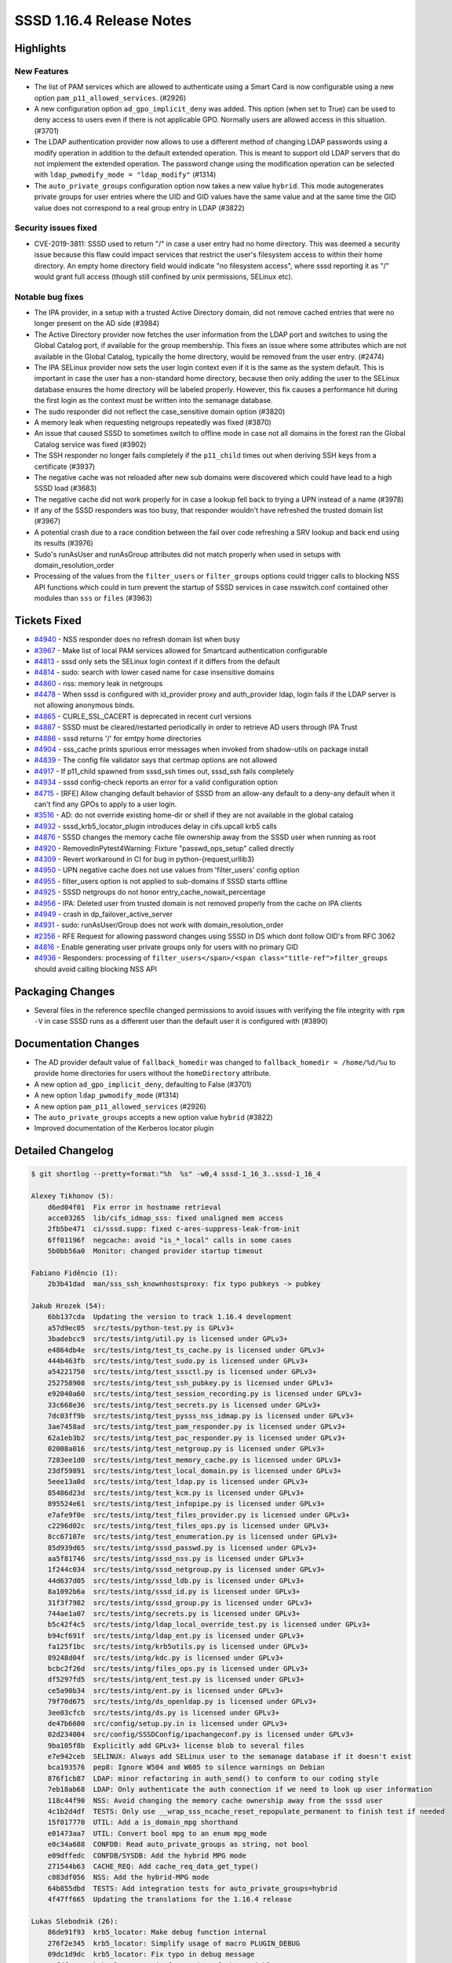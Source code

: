 SSSD 1.16.4 Release Notes
=========================

Highlights
----------

New Features
~~~~~~~~~~~~

-  The list of PAM services which are allowed to authenticate using a Smart Card is now configurable using a new option ``pam_p11_allowed_services``. (#2926)
-  A new configuration option ``ad_gpo_implicit_deny`` was added. This option (when set to True) can be used to deny access to users even if there is not applicable GPO. Normally users are allowed access in this situation. (#3701)
-  The LDAP authentication provider now allows to use a different method of changing LDAP passwords using a modify operation in addition to the default extended operation. This is meant to support old LDAP servers that do not implement the extended operation. The password change using the modification operation can be selected with ``ldap_pwmodify_mode = "ldap_modify"`` (#1314)
-  The ``auto_private_groups`` configuration option now takes a new value ``hybrid``. This mode autogenerates private groups for user entries where the UID and GID values have the same value and at the same time the GID value does not correspond to a real group entry in LDAP (#3822)

Security issues fixed
~~~~~~~~~~~~~~~~~~~~~

-  CVE-2019-3811: SSSD used to return "/" in case a user entry had no home directory. This was deemed a security issue because this flaw could impact services that restrict the user's filesystem access to within their home directory. An empty home directory field would indicate "no filesystem access", where sssd reporting it as "/" would grant full access (though still confined by unix permissions, SELinux etc).

Notable bug fixes
~~~~~~~~~~~~~~~~~

-  The IPA provider, in a setup with a trusted Active Directory domain, did not remove cached entries that were no longer present on the AD side (#3984)
-  The Active Directory provider now fetches the user information from the LDAP port and switches to using the Global Catalog port, if available for the group membership. This fixes an issue where some attributes which are not available in the Global Catalog, typically the home directory, would be removed from the user entry. (#2474)
-  The IPA SELinux provider now sets the user login context even if it is the same as the system default. This is important in case the user has a non-standard home directory, because then only adding the user to the SELinux database ensures the home directory will be labeled properly. However, this fix causes a performance hit during the first login as the context must be written into the semanage database.
-  The sudo responder did not reflect the case_sensitive domain option (#3820)
-  A memory leak when requesting netgroups repeatedly was fixed (#3870)
-  An issue that caused SSSD to sometimes switch to offline mode in case not all domains in the forest ran the Global Catalog service was fixed (#3902)
-  The SSH responder no longer fails completely if the ``p11_child`` times out when deriving SSH keys from a certificate (#3937)
-  The negative cache was not reloaded after new sub domains were discovered which could have lead to a high SSSD load (#3683)
-  The negative cache did not work properly for in case a lookup fell back to trying a UPN instead of a name (#3978)
-  If any of the SSSD responders was too busy, that responder wouldn't have refreshed the trusted domain list (#3967)
-  A potential crash due to a race condition between the fail over code refreshing a SRV lookup and back end using its results (#3976)
-  Sudo's runAsUser and runAsGroup attributes did not match properly when used in setups with domain_resolution_order
-  Processing of the values from the ``filter_users`` or ``filter_groups`` options could trigger calls to blocking NSS API functions which could in turn prevent the startup of SSSD services in case nsswitch.conf contained other modules than ``sss`` or ``files`` (#3963)

Tickets Fixed
-------------

-  `#4940 <https://github.com/SSSD/sssd/issues/4940>`_ - NSS responder does no refresh domain list when busy
-  `#3967 <https://github.com/SSSD/sssd/issues/3967>`_ - Make list of local PAM services allowed for Smartcard authentication configurable
-  `#4813 <https://github.com/SSSD/sssd/issues/4813>`_ - sssd only sets the SELinux login context if it differs from the default
-  `#4814 <https://github.com/SSSD/sssd/issues/4814>`_ - sudo: search with lower cased name for case insensitive domains
-  `#4860 <https://github.com/SSSD/sssd/issues/4860>`_ - nss: memory leak in netgroups
-  `#4478 <https://github.com/SSSD/sssd/issues/4478>`_ - When sssd is configured with id_provider proxy and auth_provider ldap, login fails if the LDAP server is not allowing anonymous binds.
-  `#4865 <https://github.com/SSSD/sssd/issues/4865>`_ - CURLE_SSL_CACERT is deprecated in recent curl versions
-  `#4887 <https://github.com/SSSD/sssd/issues/4887>`_ - SSSD must be cleared/restarted periodically in order to retrieve AD users through IPA Trust
-  `#4886 <https://github.com/SSSD/sssd/issues/4886>`_ - sssd returns '/' for emtpy home directories
-  `#4904 <https://github.com/SSSD/sssd/issues/4904>`_ - sss_cache prints spurious error messages when invoked from shadow-utils on package install
-  `#4839 <https://github.com/SSSD/sssd/issues/4839>`_ - The config file validator says that certmap options are not allowed
-  `#4917 <https://github.com/SSSD/sssd/issues/4917>`_ - If p11_child spawned from sssd_ssh times out, sssd_ssh fails completely
-  `#4934 <https://github.com/SSSD/sssd/issues/4934>`_ - sssd config-check reports an error for a valid configuration option
-  `#4715 <https://github.com/SSSD/sssd/issues/4715>`_ - [RFE] Allow changing default behavior of SSSD from an allow-any default to a deny-any default when it can't find any GPOs to apply to a user login.
-  `#3516 <https://github.com/SSSD/sssd/issues/3516>`_ - AD: do not override existing home-dir or shell if they are not available in the global catalog
-  `#4932 <https://github.com/SSSD/sssd/issues/4932>`_ - sssd_krb5_locator_plugin introduces delay in cifs.upcall krb5 calls
-  `#4876 <https://github.com/SSSD/sssd/issues/4876>`_ - SSSD changes the memory cache file ownership away from the SSSD user when running as root
-  `#4920 <https://github.com/SSSD/sssd/issues/4920>`_ - RemovedInPytest4Warning: Fixture "passwd_ops_setup" called directly
-  `#4309 <https://github.com/SSSD/sssd/issues/4309>`_ - Revert workaround in CI for bug in python-{request,urllib3}
-  `#4950 <https://github.com/SSSD/sssd/issues/4950>`_ - UPN negative cache does not use values from 'filter_users' config option
-  `#4955 <https://github.com/SSSD/sssd/issues/4955>`_ - filter_users option is not applied to sub-domains if SSSD starts offline
-  `#4925 <https://github.com/SSSD/sssd/issues/4925>`_ - SSSD netgroups do not honor entry_cache_nowait_percentage
-  `#4956 <https://github.com/SSSD/sssd/issues/4956>`_ - IPA: Deleted user from trusted domain is not removed properly from the cache on IPA clients
-  `#4949 <https://github.com/SSSD/sssd/issues/4949>`_ - crash in dp_failover_active_server
-  `#4931 <https://github.com/SSSD/sssd/issues/4931>`_ - sudo: runAsUser/Group does not work with domain_resolution_order
-  `#2356 <https://github.com/SSSD/sssd/issues/2356>`_ - RFE Request for allowing password changes using SSSD in DS which dont follow OID's from RFC 3062
-  `#4816 <https://github.com/SSSD/sssd/issues/4816>`_ - Enable generating user private groups only for users with no primary GID
-  `#4936 <https://github.com/SSSD/sssd/issues/4936>`_ - Responders: processing of ``filter_users</span>/<span class="title-ref">filter_groups`` should avoid calling blocking NSS API

Packaging Changes
-----------------

-  Several files in the reference specfile changed permissions to avoid issues with verifying the file integrity with ``rpm -V`` in case SSSD runs as a different user than the default user it is configured with (#3890)

Documentation Changes
---------------------

-  The AD provider default value of ``fallback_homedir`` was changed to ``fallback_homedir = /home/%d/%u`` to provide home directories for users without the ``homeDirectory`` attribute.
-  A new option ``ad_gpo_implicit_deny``, defaulting to False (#3701)
-  A new option ``ldap_pwmodify_mode`` (#1314)
-  A new option ``pam_p11_allowed_services`` (#2926)
-  The ``auto_private_groups`` accepts a new option value ``hybrid`` (#3822)
-  Improved documentation of the Kerberos locator plugin


Detailed Changelog
------------------

.. code-block:: release-notes-shortlog

    $ git shortlog --pretty=format:"%h  %s" -w0,4 sssd-1_16_3..sssd-1_16_4

    Alexey Tikhonov (5):
        d6ed04f01  Fix error in hostname retrieval
        acce03265  lib/cifs_idmap_sss: fixed unaligned mem access
        2fb5be471  ci/sssd.supp: fixed c-ares-suppress-leak-from-init
        6ff01196f  negcache: avoid "is_*_local" calls in some cases
        5b0bb56a0  Monitor: changed provider startup timeout

    Fabiano Fidêncio (1):
        2b3b41dad  man/sss_ssh_knownhostsproxy: fix typo pubkeys -> pubkey

    Jakub Hrozek (54):
        6bb137cda  Updating the version to track 1.16.4 development
        a57d9ec05  src/tests/python-test.py is GPLv3+
        3badebcc9  src/tests/intg/util.py is licensed under GPLv3+
        e4864db4e  src/tests/intg/test_ts_cache.py is licensed under GPLv3+
        444b463fb  src/tests/intg/test_sudo.py is licensed under GPLv3+
        a54221750  src/tests/intg/test_sssctl.py is licensed under GPLv3+
        252758908  src/tests/intg/test_ssh_pubkey.py is licensed under GPLv3+
        e92040a60  src/tests/intg/test_session_recording.py is licensed under GPLv3+
        33c668e36  src/tests/intg/test_secrets.py is licensed under GPLv3+
        7dc03ff9b  src/tests/intg/test_pysss_nss_idmap.py is licensed under GPLv3+
        3ae7458ad  src/tests/intg/test_pam_responder.py is licensed under GPLv3+
        62a1eb3b2  src/tests/intg/test_pac_responder.py is licensed under GPLv3+
        02008a016  src/tests/intg/test_netgroup.py is licensed under GPLv3+
        7283ee1d0  src/tests/intg/test_memory_cache.py is licensed under GPLv3+
        23df59891  src/tests/intg/test_local_domain.py is licensed under GPLv3+
        5eee13a0d  src/tests/intg/test_ldap.py is licensed under GPLv3+
        85486d23d  src/tests/intg/test_kcm.py is licensed under GPLv3+
        895524e61  src/tests/intg/test_infopipe.py is licensed under GPLv3+
        e7afe9f0e  src/tests/intg/test_files_provider.py is licensed under GPLv3+
        c2296d02c  src/tests/intg/test_files_ops.py is licensed under GPLv3+
        8cc67107e  src/tests/intg/test_enumeration.py is licensed under GPLv3+
        85d939d65  src/tests/intg/sssd_passwd.py is licensed under GPLv3+
        aa5f81746  src/tests/intg/sssd_nss.py is licensed under GPLv3+
        1f244c034  src/tests/intg/sssd_netgroup.py is licensed under GPLv3+
        44d637d05  src/tests/intg/sssd_ldb.py is licensed under GPLv3+
        8a1092b6a  src/tests/intg/sssd_id.py is licensed under GPLv3+
        31f3f7982  src/tests/intg/sssd_group.py is licensed under GPLv3+
        744ae1a07  src/tests/intg/secrets.py is licensed under GPLv3+
        b5c42f4c5  src/tests/intg/ldap_local_override_test.py is licensed under GPLv3+
        b94cf691f  src/tests/intg/ldap_ent.py is licensed under GPLv3+
        fa125f1bc  src/tests/intg/krb5utils.py is licensed under GPLv3+
        89248d04f  src/tests/intg/kdc.py is licensed under GPLv3+
        bcbc2f26d  src/tests/intg/files_ops.py is licensed under GPLv3+
        df5297fd5  src/tests/intg/ent_test.py is licensed under GPLv3+
        ce5a90b34  src/tests/intg/ent.py is licensed under GPLv3+
        79f70d675  src/tests/intg/ds_openldap.py is licensed under GPLv3+
        3ee03cfcb  src/tests/intg/ds.py is licensed under GPLv3+
        de47b6600  src/config/setup.py.in is licensed under GPLv3+
        02d234004  src/config/SSSDConfig/ipachangeconf.py is licensed under GPLv3+
        9ba105f8b  Explicitly add GPLv3+ license blob to several files
        e7e942ceb  SELINUX: Always add SELinux user to the semanage database if it doesn't exist
        bca193576  pep8: Ignore W504 and W605 to silence warnings on Debian
        876f1cb87  LDAP: minor refactoring in auth_send() to conform to our coding style
        7eb18ab68  LDAP: Only authenticate the auth connection if we need to look up user information
        118c44f90  NSS: Avoid changing the memory cache ownership away from the sssd user
        4c1b2d4df  TESTS: Only use __wrap_sss_ncache_reset_repopulate_permanent to finish test if needed
        15f017770  UTIL: Add a is_domain_mpg shorthand
        e01473aa7  UTIL: Convert bool mpg to an enum mpg_mode
        e0c34a688  CONFDB: Read auto_private_groups as string, not bool
        e09dffedc  CONFDB/SYSDB: Add the hybrid MPG mode
        271544b63  CACHE_REQ: Add cache_req_data_get_type()
        c083df056  NSS: Add the hybrid-MPG mode
        64b855dbd  TESTS: Add integration tests for auto_private_groups=hybrid
        4f47ff665  Updating the translations for the 1.16.4 release

    Lukas Slebodnik (26):
        86de91f93  krb5_locator: Make debug function internal
        276f2e345  krb5_locator: Simplify usage of macro PLUGIN_DEBUG
        09dc1d9dc  krb5_locator: Fix typo in debug message
        aefdf7035  krb5_locator: Fix formatting of the variable port
        9680ac9ce  krb5_locator: Use format string checking for debug function
        93caaf294  PAM: Allow to configure pam services for Smartcards
        4d3841ca3  UTIL: Fix compilation with curl 7.62.0
        e80e869a9  test_pac_responder: Skip test if pac responder is not installed
        de7f87730  INTG: Show extra test summary info with pytest
        517fe0710  CI: Modify suppression file for c-ares-1.15.0
        8e6c52f6b  sss_cache: Do not fail for missing domains
        0a27a4716  intg: Add test for sss_cache & shadow-utils use-case
        498aaac23  sss_cache: Do not fail if noting was cached
        7983826c3  test_sss_cache: Add test case for invalidating missing entries
        088eb5451  pyhbac-test: Do not use assertEquals
        b27ab9e75  SSSDConfigTest: Do not use assertEquals
        07d7eeaec  SSSDConfig: Fix ResourceWarning unclosed file
        3c0213fe5  SSSDConfigTest: Remove usage of failUnless
        8f0a2acdc  BUILD: Fix condition for building sssd-kcm man page
        9e6a22489  NSS: Do not use deprecated header files
        6c8084778  sss_cache: Fail if unknown domain is passed in parameter
        3ec716bb0  test_sss_cache: Add test case for wrong domain in parameter
        280512167  test_files_provider: Do not use pytest fixtures as functions
        0fb6543ec  test_ldap: Do not uses pytest fixtures as functions
        688134ee5  Revert "intg: Generate tmp dir with lowercase"
        f44161733  ent_test: Update assertions for python 3.7.2

    Michal Židek (1):
        c96a38294  GPO: Add gpo_implicit_deny option

    Pavel Březina (9):
        2d9286102  sudo: respect case sensitivity in sudo responder
        720a423a0  nss: use enumeration context as talloc parent for cache req result
        486b5523b  netgroups: honor cache_refresh_percent
        93a3a20b6  sdap: add sdap_modify_passwd_send
        be591f08f  sdap: add ldap_pwmodify_mode option
        8d6fa4961  sdap: split password change to separate request
        0a52934c4  sdap: use ldap_pwmodify_mode to change password
        e2f00aea6  sudo ipa: do not store rules without sudoHost attribute
        705fd73e5  be: remember last good server's name instead of fo_server structure

    Sumit Bose (22):
        3dc885344  intg: flush the SSSD caches to sync with files
        1a7c6ab6e  LDAP: Log the encryption used during LDAP authentication
        9e8587956  BUILD: Accept krb5 1.17 for building the PAC plugin
        d1c930809  tests: fix mocking krb5_creds in test_copy_ccache
        19e6c50df  tests: increase p11_child_timeout
        d33ec6442  Revert "IPA: use forest name when looking up the Global Catalog"
        74568bdde  ipa: use only the global catalog service of the forest root
        0a27fba0a  utils: make N_ELEMENTS public
        911d7bb58  ad: replace ARRAY_SIZE with N_ELEMENTS
        382400869  responder: fix domain lookup refresh timeout
        8ffc64c10  ldap: add get_ldap_conn_from_sdom_pvt
        0b5a35969  ldap: prefer LDAP port during initgroups user lookup
        f80dad680  ldap: user get_ldap_conn_from_sdom_pvt() where possible
        1791eed5d  krb5_locator: always use port 88 for master KDC
        6bb46a671  NEGCACHE: initialize UPN negative cache as well
        720907dd7  NEGCACHE: fix typo in debug message
        faede6d27  NEGCACHE: repopulate negative cache after get_domains
        cca33946f  ldap: add users_get_handle_no_user()
        19fbcd1d4  ldap: make groups_get_handle_no_group() public
        c3821674f  ipa s2n: fix typo
        b424c8a1b  ipa s2n: do not add UPG member
        3bed774e9  ipa s2n: try to remove objects not found on the server

    Thorsten Scherf (1):
        5e70cf569  CONFIG: add missing ldap attributes for validation

    Tomas Halman (4):
        28792523a  nss: sssd returns '/' for emtpy home directories
        31637fdfa  ssh: sssd_ssh fails completely on p11_child timeout
        340de230e  ssh: p11_child error message is too generic
        96e4d713a  krb5_locator: Allow hostname in kdcinfo files

    Victor Tapia (1):
        8ba47275a  GPO: Allow customization of GPO_CROND per OS

    mateusz (1):
        db06ec55f  Added note about default value of ad_gpo_map_batch parameter
